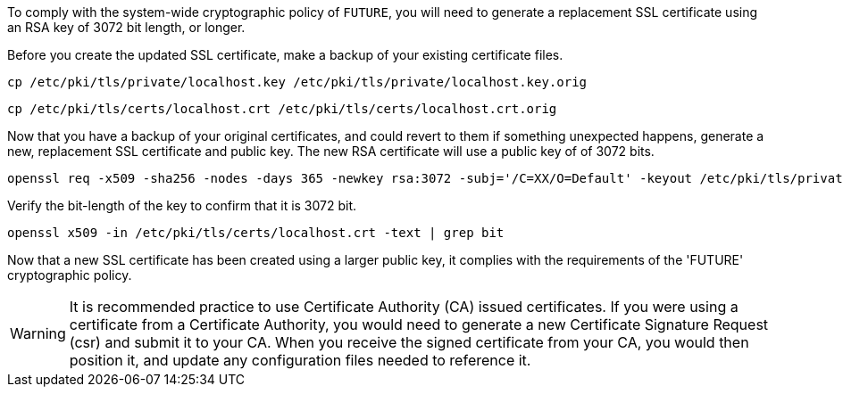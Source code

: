 To comply with the system-wide cryptographic policy of `+FUTURE+`, you will
need to generate a replacement SSL certificate using an RSA key of 3072
bit length, or longer.

Before you create the updated SSL certificate, make a backup of your
existing certificate files.

[source,bash]
----
cp /etc/pki/tls/private/localhost.key /etc/pki/tls/private/localhost.key.orig
----

[source,bash]
----
cp /etc/pki/tls/certs/localhost.crt /etc/pki/tls/certs/localhost.crt.orig
----

Now that you have a backup of your original certificates, and could
revert to them if something unexpected happens, generate a new,
replacement SSL certificate and public key. The new RSA certificate will
use a public key of of 3072 bits.

[source,bash]
----
openssl req -x509 -sha256 -nodes -days 365 -newkey rsa:3072 -subj='/C=XX/O=Default' -keyout /etc/pki/tls/private/localhost.key -out /etc/pki/tls/certs/localhost.crt
----

Verify the bit-length of the key to confirm that it is 3072 bit.

[source,bash]
----
openssl x509 -in /etc/pki/tls/certs/localhost.crt -text | grep bit
----

Now that a new SSL certificate has been created using a larger public
key, it complies with the requirements of the '+FUTURE+' cryptographic
policy.

WARNING: It is recommended practice to use Certificate Authority (CA)
issued certificates. If you were using a certificate from a Certificate
Authority, you would need to generate a new Certificate Signature
Request (csr) and submit it to your CA. When you receive the signed
certificate from your CA, you would then position it, and update any
configuration files needed to reference it.
